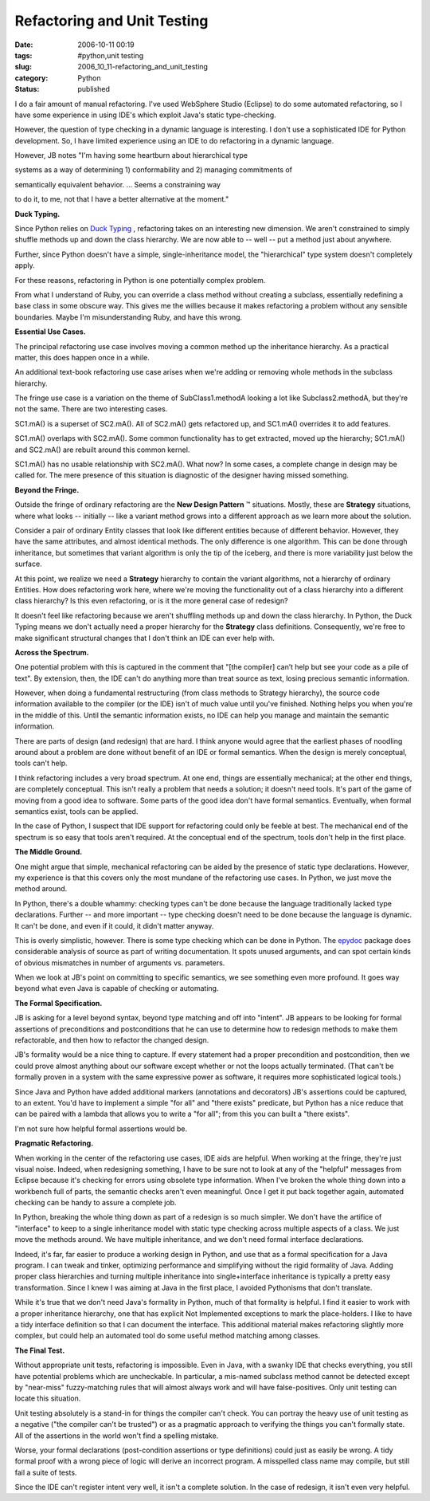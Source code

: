Refactoring and Unit Testing
============================

:date: 2006-10-11 00:19
:tags: #python,unit testing
:slug: 2006_10_11-refactoring_and_unit_testing
:category: Python
:status: published





I do a fair amount of manual refactoring.  I've
used WebSphere Studio (Eclipse) to do some automated refactoring, so I have some
experience in using IDE's which exploit Java's static
type-checking.



However, the question of
type checking in a dynamic language is interesting.  I don't use a sophisticated
IDE for Python development.  So, I have limited experience using an IDE to do
refactoring in a dynamic
language.



However, JB notes "I'm having
some heartburn about hierarchical
type

systems as a way of determining 1)
conformability and 2) managing commitments
of

semantically equivalent behavior. ...
Seems a constraining way

to do it, to me, not
that I have a better alternative at the
moment."



**Duck Typing.** 



Since Python relies on
`Duck
Typing <http://en.wikipedia.org/wiki/Duck_typing>`_ , refactoring takes on an interesting new dimension.  We aren't
constrained to simply shuffle methods up and down the class hierarchy.  We are
now able to -- well -- put a method just about anywhere. 




Further, since Python doesn't have a
simple, single-inheritance model, the "hierarchical" type system doesn't
completely apply.



For these reasons,
refactoring in Python is one potentially complex
problem.



From what I understand of
Ruby, you can override a class method without creating a subclass, essentially
redefining a base class in some obscure way.  This gives me the willies because
it makes refactoring a problem without any sensible boundaries.  Maybe I'm
misunderstanding Ruby, and have this
wrong.



**Essential Use Cases.** 



The principal refactoring
use case involves moving a common method up the inheritance hierarchy.  As a
practical matter, this does happen once in a
while.



An additional text-book
refactoring use case arises when we're adding or removing whole methods in the
subclass hierarchy.



The fringe use case
is a variation on the theme of
SubClass1.methodA
looking a lot like
Subclass2.methodA,
but they're not the same.  There are two interesting
cases.



SC1.mA()
is a superset of
SC2.mA().  All
of SC2.mA()
gets refactored up, and SC1.mA()
overrides it to add
features.

SC1.mA()
overlaps with
SC2.mA().  Some
common functionality has to get extracted, moved up the hierarchy;
SC1.mA() and
SC2.mA() are
rebuilt around this common
kernel.

SC1.mA()
has no usable relationship with
SC2.mA().  What
now?  In some cases, a complete change in design may be called for.  The mere
presence of this situation is diagnostic of the designer having missed
something.



**Beyond the Fringe.** 



Outside the fringe of
ordinary refactoring are the **New Design Pattern** ™ situations.  Mostly, these are
**Strategy** 
situations, where what looks -- initially -- like a variant method grows into a
different approach as we learn more about the
solution.



Consider a pair of ordinary
Entity classes that look like different entities because of different behavior. 
However, they have the same attributes, and almost identical methods.  The only
difference is one algorithm.  This can be done through inheritance, but
sometimes that variant algorithm is only the tip of the iceberg, and there is
more variability just below the
surface.



At this point, we realize we
need a
**Strategy** 
hierarchy to contain the variant algorithms, not a hierarchy of ordinary
Entities.  How does refactoring work here, where we're moving the functionality
out of a class hierarchy into a different class hierarchy?  Is this even
refactoring, or is it the more general case of
redesign?



It doesn't feel like
refactoring because  we aren't shuffling methods up and down the class
hierarchy.  In Python, the Duck Typing means we don't actually need a proper
hierarchy for the
**Strategy** 
class definitions.  Consequently, we're free to make significant structural
changes that I don't think an IDE can ever help
with.



**Across the Spectrum.** 



One potential problem
with this is captured in the comment that "[the compiler] can’t help but
see your code as a pile of text".  By extension, then, the IDE can't do anything
more than treat source as text, losing precious semantic information. 




However, when doing a fundamental
restructuring (from class methods to Strategy hierarchy), the source code
information available to the compiler (or the IDE) isn't of much value until
you've finished.  Nothing helps you when you're in the middle of this.  Until
the semantic information exists, no IDE can help you manage and maintain the
semantic information.



There are parts
of design (and redesign) that are hard.  I think anyone would agree that the
earliest phases of noodling around about a problem are done without benefit of
an IDE or formal semantics.  When the design is merely conceptual, tools can't
help.



I think refactoring includes a
very broad spectrum.  At one end, things are essentially mechanical; at the
other end things, are completely conceptual.  This isn't really a problem that
needs a solution; it doesn't need tools.  It's part of the game of moving from a
good idea to software.  Some parts of the good idea don't have formal semantics.
Eventually, when formal semantics exist, tools can be
applied.



In the case of Python, I
suspect that IDE support for refactoring could only be feeble at best.  The
mechanical end of the spectrum is so easy that tools aren't required.   At the
conceptual end of the spectrum, tools don't help in the first
place.



**The Middle Ground.** 



One might argue that
simple, mechanical refactoring can be aided by the presence of static type
declarations.  However, my experience is that this covers only the most mundane
of the refactoring use cases.  In Python, we just move the method around. 




In Python, there's a double whammy:
checking types can't be done because the language traditionally lacked type
declarations.  Further -- and more important -- type checking doesn't need to be
done because the language is dynamic.  It can't be done, and even if it could,
it didn't matter anyway.



This is overly
simplistic, however.  There is some type checking which can be done in Python. 
The `epydoc <http://epydoc.sourceforge.net/>`_  package does considerable analysis of
source as part of writing documentation.  It spots unused arguments, and can
spot certain kinds of obvious mismatches in number of arguments vs. parameters. 




When we look at JB's point on
committing to specific semantics, we see something even more profound.  It goes
way beyond what even Java is capable of checking or
automating.



**The Formal Specification.** 



JB is asking for a
level beyond syntax, beyond type matching and off into "intent".  JB appears to
be looking for formal assertions of preconditions and postconditions that he can
use to determine how to redesign methods to make them refactorable, and then how
to refactor the changed design.



JB's
formality would be a nice thing to capture.  If every statement had a proper
precondition and postcondition, then we could prove almost anything about our
software except whether or not the loops actually terminated.  (That can't be
formally proven in a system with the same expressive power as software, it
requires more sophisticated logical
tools.)



Since Java and Python have
added additional markers (annotations and decorators) JB's assertions could be
captured, to an extent.  You'd have to implement a simple "for all" and "there
exists" predicate, but Python has a nice reduce that can be paired with a lambda
that allows you to write a "for all"; from this you can built a "there exists". 




I'm not sure how helpful formal
assertions would be.



**Pragmatic Refactoring.** 



When working in the
center of the refactoring use cases, IDE aids are helpful.  When working at the
fringe, they're just visual noise.  Indeed, when redesigning something, I have
to be sure not to look at any of the "helpful" messages from Eclipse because
it's checking for errors using obsolete type information.  When I've broken the
whole thing down into a workbench full of parts, the semantic checks aren't even
meaningful.  Once I get it put back together again, automated checking can be
handy to assure a complete job.



In
Python, breaking the whole thing down as part of a redesign is so much simpler. 
We don't have the artifice of "interface" to keep to a single inheritance model
with static type checking across multiple aspects of a class.  We just move the
methods around.  We have multiple inheritance, and we don't need formal
interface declarations.



Indeed, it's
far, far easier to produce a working design in Python, and use that as a formal
specification for a Java program.  I can tweak and tinker, optimizing
performance and simplifying without the rigid formality of Java.  Adding proper
class hierarchies and turning multiple inheritance into single+interface
inheritance is typically a pretty easy transformation.  Since I knew I was
aiming at Java in the first place, I avoided Pythonisms that don't
translate.



While it's true that we
don't need Java's formality in Python, much of that formality is helpful.  I
find it easier to work with a proper inheritance hierarchy, one that has
explicit Not Implemented exceptions to mark the place-holders.  I like to have a
tidy interface definition so that I can document the interface.  This additional
material makes refactoring slightly more complex, but could help an automated
tool do some useful method matching among
classes.



**The Final Test.** 



Without appropriate unit
tests, refactoring is impossible.  Even in Java, with a swanky IDE that checks
everything, you still have potential problems which are uncheckable.  In
particular, a mis-named subclass method cannot be detected except by "near-miss"
fuzzy-matching rules that will almost always work and will have false-positives.
Only unit testing can locate this
situation.



Unit testing absolutely is a
stand-in for things the compiler can't check.  You can portray the heavy use of
unit testing as a negative ("the compiler can't be trusted") or as a pragmatic
approach to verifying the things you can't formally state.  All of the
assertions in the world won't find a spelling
mistake.



Worse, your formal
declarations (post-condition assertions or type definitions) could just as
easily be wrong.  A tidy formal proof with a wrong piece of logic will derive an
incorrect program.  A misspelled class name may compile, but still fail a suite
of tests.



Since the IDE can't register
intent very well, it isn't a complete solution.  In the case of redesign, it
isn't even very helpful.








